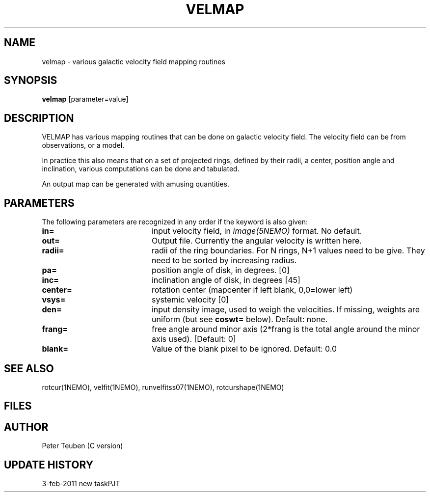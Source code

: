 .TH VELMAP 1NEMO "3 February 2011"
.SH NAME
velmap \- various galactic velocity field mapping routines
.SH SYNOPSIS
\fBvelmap\fP [parameter=value]
.SH DESCRIPTION
VELMAP has various mapping routines that can be done on
galactic velocity field.  The velocity field can be from
observations, or a model.
.PP
In practice this also means that on a set of projected
rings, defined by their radii, a center, position angle and inclination,
various computations can be done and tabulated. 
.PP
An output map can be generated with amusing quantities. 
.SH PARAMETERS
The following parameters are recognized in any order if the keyword
is also given:
.TP 20
\fBin=\fP
input velocity field, in \fIimage(5NEMO)\fP format. No default.
.TP
\fBout=\fP
Output file.  Currently the angular velocity is written here.
.TP
\fBradii=\fP
radii of the ring boundaries. For N rings, N+1 values need to be give.
They need to be sorted by increasing radius. 
.TP
\fBpa=\fP
position angle of disk, in degrees. [0]
.TP
\fBinc=\fP
inclination angle of disk, in degrees [45]   
.TP
\fBcenter=\fP
rotation center (mapcenter if left blank, 0,0=lower left)
.TP
\fBvsys=\fP
systemic velocity [0]     
.TP
\fBden=\fP
input density image, used to weigh the velocities. If missing,
weights are uniform (but see \fBcoswt=\fP below). Default: none.
.TP
\fBfrang=\fP
free angle around minor axis (2*frang is the total angle around
the minor axis used).
[Default: 0]
.TP
\fBblank=\fP
Value of the blank pixel to be ignored. Default: 0.0
.SH SEE ALSO
rotcur(1NEMO), velfit(1NEMO), runvelfitss07(1NEMO), rotcurshape(1NEMO)
.SH FILES
.SH AUTHOR
Peter Teuben (C version)
.SH UPDATE HISTORY
.nf
.ta +1.0i +4.0i
3-feb-2011	new task	PJT
.fi
